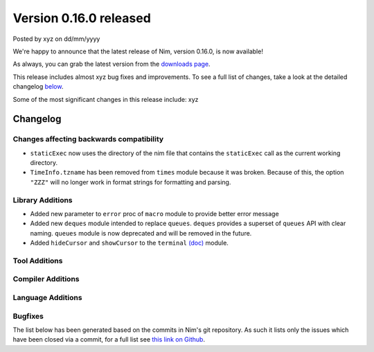 Version 0.16.0 released
=======================

.. container:: metadata

  Posted by xyz on dd/mm/yyyy

We're happy to announce that the latest release of Nim, version 0.16.0, is now
available!

As always, you can grab the latest version from the
`downloads page <http://nim-lang.org/download.html>`_.

This release includes almost xyz bug fixes and improvements. To see a full list
of changes, take a look at the detailed changelog
`below <#changelog>`_.

Some of the most significant changes in this release include: xyz


Changelog
~~~~~~~~~

Changes affecting backwards compatibility
-----------------------------------------

- ``staticExec`` now uses the directory of the nim file that contains the
  ``staticExec`` call as the current working directory.
- ``TimeInfo.tzname`` has been removed from ``times`` module because it was
  broken. Because of this, the option ``"ZZZ"`` will no longer work in format
  strings for formatting and parsing.

Library Additions
-----------------

- Added new parameter to ``error`` proc of ``macro`` module to provide better
  error message
- Added new ``deques`` module intended to replace ``queues``.
  ``deques`` provides a superset of ``queues`` API with clear naming.
  ``queues`` module is now deprecated and will be removed in the future.

- Added ``hideCursor`` and ``showCursor`` to the ``terminal``
  `(doc) <http://nim-lang.org/docs/terminal.html>`_ module.


Tool Additions
--------------


Compiler Additions
------------------


Language Additions
------------------


Bugfixes
--------

The list below has been generated based on the commits in Nim's git
repository. As such it lists only the issues which have been closed
via a commit, for a full list see
`this link on Github <https://github.com/nim-lang/Nim/issues?utf8=%E2%9C%93&q=is%3Aissue+closed%3A%222016-06-22+..+2016-09-30%22+>`_.
